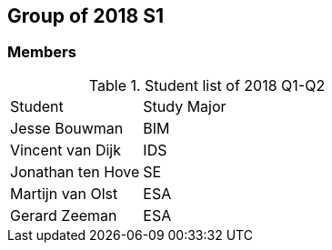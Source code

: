 == Group of 2018 S1
=== Members
[cols="1,2"] 
.Student list of 2018 Q1-Q2
|===

|Student|Study Major
|Jesse Bouwman|BIM
|Vincent van Dijk|IDS
|Jonathan ten Hove|SE
|Martijn van Olst|ESA
|Gerard Zeeman|ESA
|===


